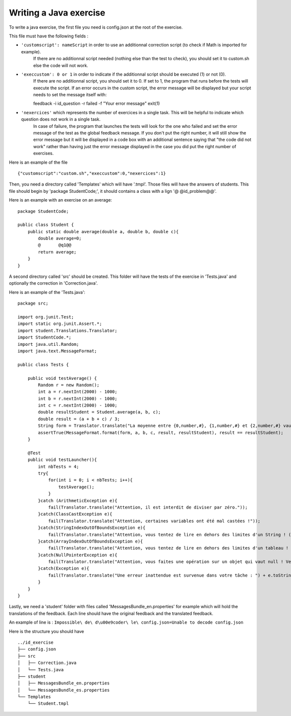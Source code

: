 Writing a Java exercise
=======================

To write a java exercise, the first file you need is config.json at the root of the exercise.

This file must have the following fields :

- ``'customscript': nameScript`` in order to use an additionnal correction script (to check if Math is imported for example).
     If there are no additionnal script needed (nothing else than the test to check), you should set it to custom.sh else the code will not work.
	
- ``'execcustom': 0 or 1`` in order to indicate if the additionnal script should be executed (1) or not (0).
     If there are no additionnal script, you should set it to 0.
     If set to 1, the program that runs before the tests will execute the script.
     If an error occurs in the custom script, the error message will be displayed but your script needs to set the message itself with::

     feedback -i id_question -r failed -f "Your error message"
     exit(1)
	
- ``'nexercices'`` which represents the number of exercices in a single task. This will be helpful to indicate which question does not work in a single task.
    In case of failure, the program that launches the tests will look for the one who failed and set the error message of the test as the global feedback message.
    If you don't put the right number, it will still show the error message but it will be displayed in a code box with an additional sentence saying that "the code did not work"
    rather than having just the error message displayed in the case you did put the right number of exercises.

Here is an example of the file ::

     {"customscript":"custom.sh","execcustom":0,"nexercices":1}

Then, you need a directory called 'Templates' which will have '.tmpl'. Those files will have the answers of students. This file should begin by 'package StudentCode;', it should contains a class with a lign '@    @id_problem@@'.

Here is an example with an exercise on an average::

    package StudentCode;

    public class Student {
        public static double average(double a, double b, double c){
	    double average=0;
	    @	    @q1@@
	    return average;
        }
    }

A second directory called 'src' should be created. This folder will have the tests of the exercise in 'Tests.java' and optionally the correction in 'Correction.java'.

Here is an example of the 'Tests.java'::

    package src;

    import org.junit.Test;
    import static org.junit.Assert.*;
    import student.Translations.Translator;
    import StudentCode.*;
    import java.util.Random;
    import java.text.MessageFormat;

    public class Tests {

        public void testAverage() {
            Random r = new Random();
            int a = r.nextInt(2000) - 1000;
            int b = r.nextInt(2000) - 1000;
            int c = r.nextInt(2000) - 1000;
            double resultStudent = Student.average(a, b, c);
            double result = (a + b + c) / 3;
            String form = Translator.translate("La moyenne entre {0,number,#}, {1,number,#} et {2,number,#} vaut {3,number,#}, or votre programme calcule {4,number,#}.\n");
            assertTrue(MessageFormat.format(form, a, b, c, result, resultStudent), result == resultStudent);
        }

        @Test
        public void testLauncher(){
            int nbTests = 4;
            try{
                for(int i = 0; i < nbTests; i++){
                    testAverage();
                }
            }catch (ArithmeticException e){
                fail(Translator.translate("Attention, il est interdit de diviser par zéro."));
            }catch(ClassCastException e){
                fail(Translator.translate("Attention, certaines variables ont été mal castées !"));
            }catch(StringIndexOutOfBoundsException e){
                fail(Translator.translate("Attention, vous tentez de lire en dehors des limites d'un String ! (StringIndexOutOfBoundsException)"));
            }catch(ArrayIndexOutOfBoundsException e){
                fail(Translator.translate("Attention, vous tentez de lire en dehors des limites d'un tableau ! (ArrayIndexOutOfBoundsException)"));
            }catch(NullPointerException e){
                fail(Translator.translate("Attention, vous faites une opération sur un objet qui vaut null ! Veillez à bien gérer ce cas."));
            }catch(Exception e){
                fail(Translator.translate("Une erreur inattendue est survenue dans votre tâche : ") + e.toString());
            }
        }
    }

Lastly, we need a 'student' folder with files called 'MessagesBundle_en.properties' for example which will hold the translations of the feedback.
Each line should have the original feedback and the translated feedback.

An example of line is : ``Impossible\ de\ d\u00e9coder\ le\ config.json=Unable to decode config.json``


Here is the structure you should have ::

	../id_exercise
	├── config.json
	├── src
	│   ├── Correction.java
	│   └── Tests.java
	├── student
	│   ├── MessagesBundle_en.properties
	│   └── MessagesBundle_es.properties
	└── Templates
	    └── Student.tmpl
